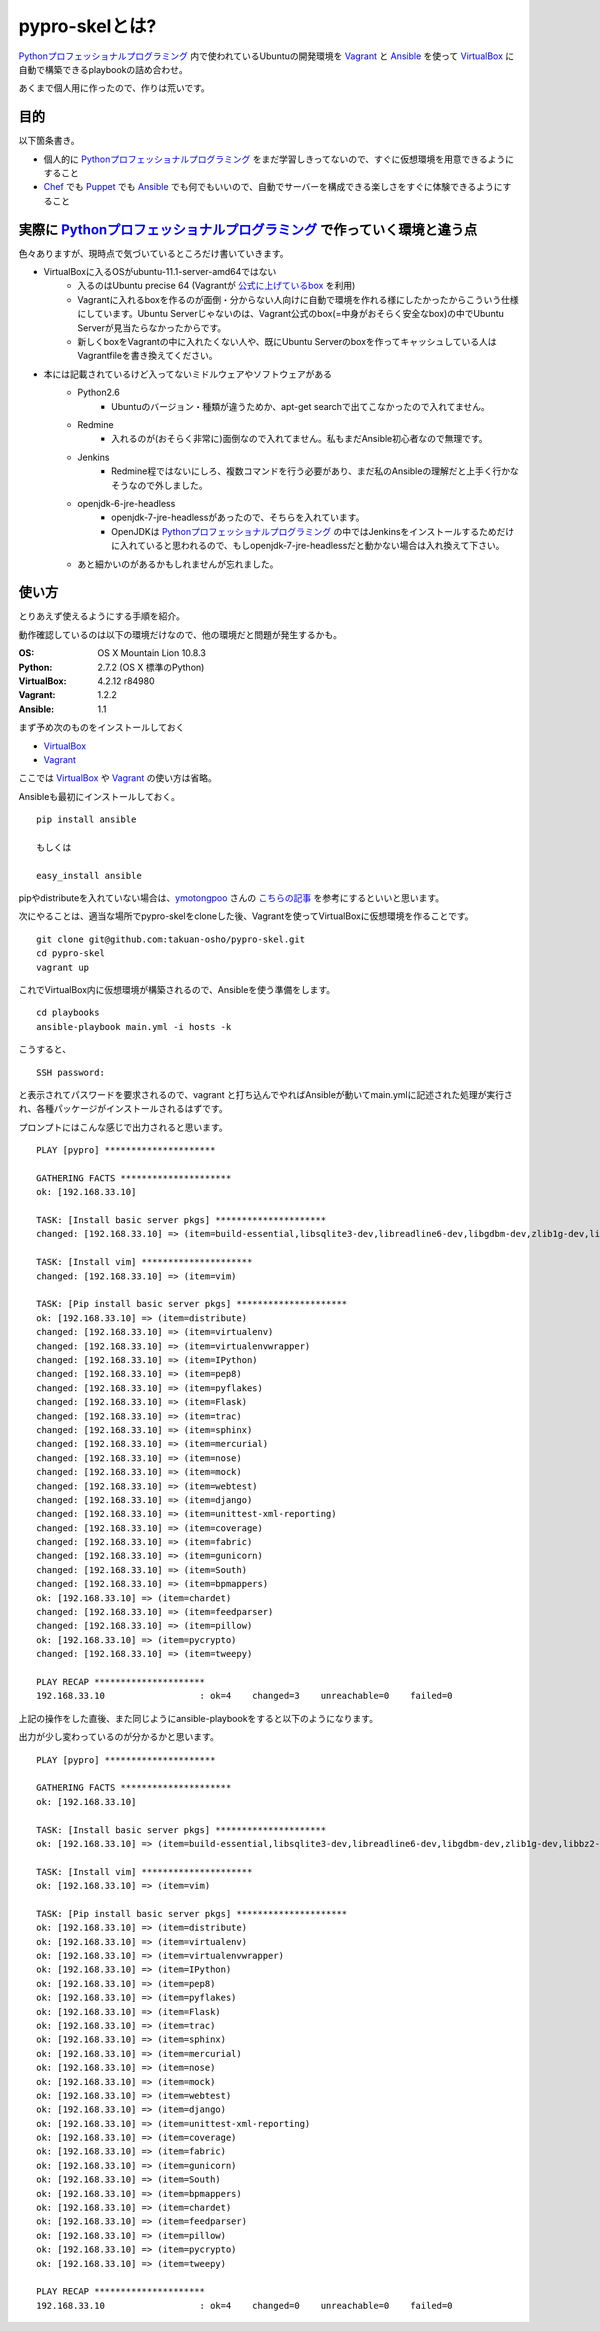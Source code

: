pypro-skelとは?
===============

Pythonプロフェッショナルプログラミング_ 内で使われているUbuntuの開発環境を Vagrant_ と Ansible_ を使って VirtualBox_ に自動で構築できるplaybookの詰め合わせ。

あくまで個人用に作ったので、作りは荒いです。

目的
----

以下箇条書き。

- 個人的に Pythonプロフェッショナルプログラミング_ をまだ学習しきってないので、すぐに仮想環境を用意できるようにすること
- Chef_ でも Puppet_ でも Ansible_ でも何でもいいので、自動でサーバーを構成できる楽しさをすぐに体験できるようにすること

実際に Pythonプロフェッショナルプログラミング_ で作っていく環境と違う点
-------------------------------------------------------------------------

色々ありますが、現時点で気づいているところだけ書いていきます。

- VirtualBoxに入るOSがubuntu-11.1-server-amd64ではない
    - 入るのはUbuntu precise 64 (Vagrantが `公式に上げているbox <http://files.vagrantup.com/precise64.box>`_ を利用)
    - Vagrantに入れるboxを作るのが面倒・分からない人向けに自動で環境を作れる様にしたかったからこういう仕様にしています。Ubuntu Serverじゃないのは、Vagrant公式のbox(=中身がおそらく安全なbox)の中でUbuntu Serverが見当たらなかったからです。
    - 新しくboxをVagrantの中に入れたくない人や、既にUbuntu Serverのboxを作ってキャッシュしている人はVagrantfileを書き換えてください。

- 本には記載されているけど入ってないミドルウェアやソフトウェアがある
    - Python2.6
        - Ubuntuのバージョン・種類が違うためか、apt-get searchで出てこなかったので入れてません。
    - Redmine
        - 入れるのが(おそらく非常に)面倒なので入れてません。私もまだAnsible初心者なので無理です。
    - Jenkins
        - Redmine程ではないにしろ、複数コマンドを行う必要があり、まだ私のAnsibleの理解だと上手く行かなそうなので外しました。
    - openjdk-6-jre-headless
        - openjdk-7-jre-headlessがあったので、そちらを入れています。
        - OpenJDKは Pythonプロフェッショナルプログラミング_ の中ではJenkinsをインストールするためだけに入れていると思われるので、もしopenjdk-7-jre-headlessだと動かない場合は入れ換えて下さい。
    - あと細かいのがあるかもしれませんが忘れました。


使い方
------

とりあえず使えるようにする手順を紹介。

動作確認しているのは以下の環境だけなので、他の環境だと問題が発生するかも。

:OS:
    OS X Mountain Lion 10.8.3
:Python:
    2.7.2 (OS X 標準のPython)
:VirtualBox:
    4.2.12 r84980
:Vagrant:
    1.2.2
:Ansible:
    1.1

まず予め次のものをインストールしておく

- VirtualBox_
- Vagrant_

ここでは VirtualBox_ や Vagrant_ の使い方は省略。

Ansibleも最初にインストールしておく。

::

    pip install ansible

    もしくは

    easy_install ansible

pipやdistributeを入れていない場合は、`ymotongpoo <https://github.com/ymotongpoo>`_ さんの `こちらの記事 <http://ymotongpoo.hatenablog.com/entry/2012/10/18/144352>`_ を参考にするといいと思います。

次にやることは、適当な場所でpypro-skelをcloneした後、Vagrantを使ってVirtualBoxに仮想環境を作ることです。

::

    git clone git@github.com:takuan-osho/pypro-skel.git
    cd pypro-skel
    vagrant up

これでVirtualBox内に仮想環境が構築されるので、Ansibleを使う準備をします。

::

    cd playbooks
    ansible-playbook main.yml -i hosts -k

こうすると、

::

    SSH password:

と表示されてパスワードを要求されるので、vagrant と打ち込んでやればAnsibleが動いてmain.ymlに記述された処理が実行され、各種パッケージがインストールされるはずです。

プロンプトにはこんな感じで出力されると思います。

::

    PLAY [pypro] *********************

    GATHERING FACTS *********************
    ok: [192.168.33.10]

    TASK: [Install basic server pkgs] *********************
    changed: [192.168.33.10] => (item=build-essential,libsqlite3-dev,libreadline6-dev,libgdbm-dev,zlib1g-dev,libbz2-dev,sqlite3,tk-dev,zip,python-dev,python-pip,python-setuptools,python3.2,subversion,openjdk-7-jre-headless,nginx)

    TASK: [Install vim] *********************
    changed: [192.168.33.10] => (item=vim)

    TASK: [Pip install basic server pkgs] *********************
    ok: [192.168.33.10] => (item=distribute)
    changed: [192.168.33.10] => (item=virtualenv)
    changed: [192.168.33.10] => (item=virtualenvwrapper)
    changed: [192.168.33.10] => (item=IPython)
    changed: [192.168.33.10] => (item=pep8)
    changed: [192.168.33.10] => (item=pyflakes)
    changed: [192.168.33.10] => (item=Flask)
    changed: [192.168.33.10] => (item=trac)
    changed: [192.168.33.10] => (item=sphinx)
    changed: [192.168.33.10] => (item=mercurial)
    changed: [192.168.33.10] => (item=nose)
    changed: [192.168.33.10] => (item=mock)
    changed: [192.168.33.10] => (item=webtest)
    changed: [192.168.33.10] => (item=django)
    changed: [192.168.33.10] => (item=unittest-xml-reporting)
    changed: [192.168.33.10] => (item=coverage)
    changed: [192.168.33.10] => (item=fabric)
    changed: [192.168.33.10] => (item=gunicorn)
    changed: [192.168.33.10] => (item=South)
    changed: [192.168.33.10] => (item=bpmappers)
    ok: [192.168.33.10] => (item=chardet)
    changed: [192.168.33.10] => (item=feedparser)
    changed: [192.168.33.10] => (item=pillow)
    ok: [192.168.33.10] => (item=pycrypto)
    changed: [192.168.33.10] => (item=tweepy)

    PLAY RECAP *********************
    192.168.33.10                  : ok=4    changed=3    unreachable=0    failed=0

上記の操作をした直後、また同じようにansible-playbookをすると以下のようになります。

出力が少し変わっているのが分かるかと思います。

::

    PLAY [pypro] *********************

    GATHERING FACTS *********************
    ok: [192.168.33.10]

    TASK: [Install basic server pkgs] *********************
    ok: [192.168.33.10] => (item=build-essential,libsqlite3-dev,libreadline6-dev,libgdbm-dev,zlib1g-dev,libbz2-dev,sqlite3,tk-dev,zip,python-dev,python-pip,python-setuptools,python3.2,subversion,openjdk-7-jre-headless,nginx)

    TASK: [Install vim] *********************
    ok: [192.168.33.10] => (item=vim)

    TASK: [Pip install basic server pkgs] *********************
    ok: [192.168.33.10] => (item=distribute)
    ok: [192.168.33.10] => (item=virtualenv)
    ok: [192.168.33.10] => (item=virtualenvwrapper)
    ok: [192.168.33.10] => (item=IPython)
    ok: [192.168.33.10] => (item=pep8)
    ok: [192.168.33.10] => (item=pyflakes)
    ok: [192.168.33.10] => (item=Flask)
    ok: [192.168.33.10] => (item=trac)
    ok: [192.168.33.10] => (item=sphinx)
    ok: [192.168.33.10] => (item=mercurial)
    ok: [192.168.33.10] => (item=nose)
    ok: [192.168.33.10] => (item=mock)
    ok: [192.168.33.10] => (item=webtest)
    ok: [192.168.33.10] => (item=django)
    ok: [192.168.33.10] => (item=unittest-xml-reporting)
    ok: [192.168.33.10] => (item=coverage)
    ok: [192.168.33.10] => (item=fabric)
    ok: [192.168.33.10] => (item=gunicorn)
    ok: [192.168.33.10] => (item=South)
    ok: [192.168.33.10] => (item=bpmappers)
    ok: [192.168.33.10] => (item=chardet)
    ok: [192.168.33.10] => (item=feedparser)
    ok: [192.168.33.10] => (item=pillow)
    ok: [192.168.33.10] => (item=pycrypto)
    ok: [192.168.33.10] => (item=tweepy)

    PLAY RECAP *********************
    192.168.33.10                  : ok=4    changed=0    unreachable=0    failed=0

.. _Pythonプロフェッショナルプログラミング: http://www.shuwasystem.co.jp/products/7980html/3294.html
.. _VirtualBox: https://www.virtualbox.org/
.. _Vagrant: http://www.vagrantup.com/
.. _Ansible: http://ansible.cc
.. _Chef: http://www.opscode.com/chef/
.. _Puppet: http://puppetlabs.com/puppet/what-is-puppet/
